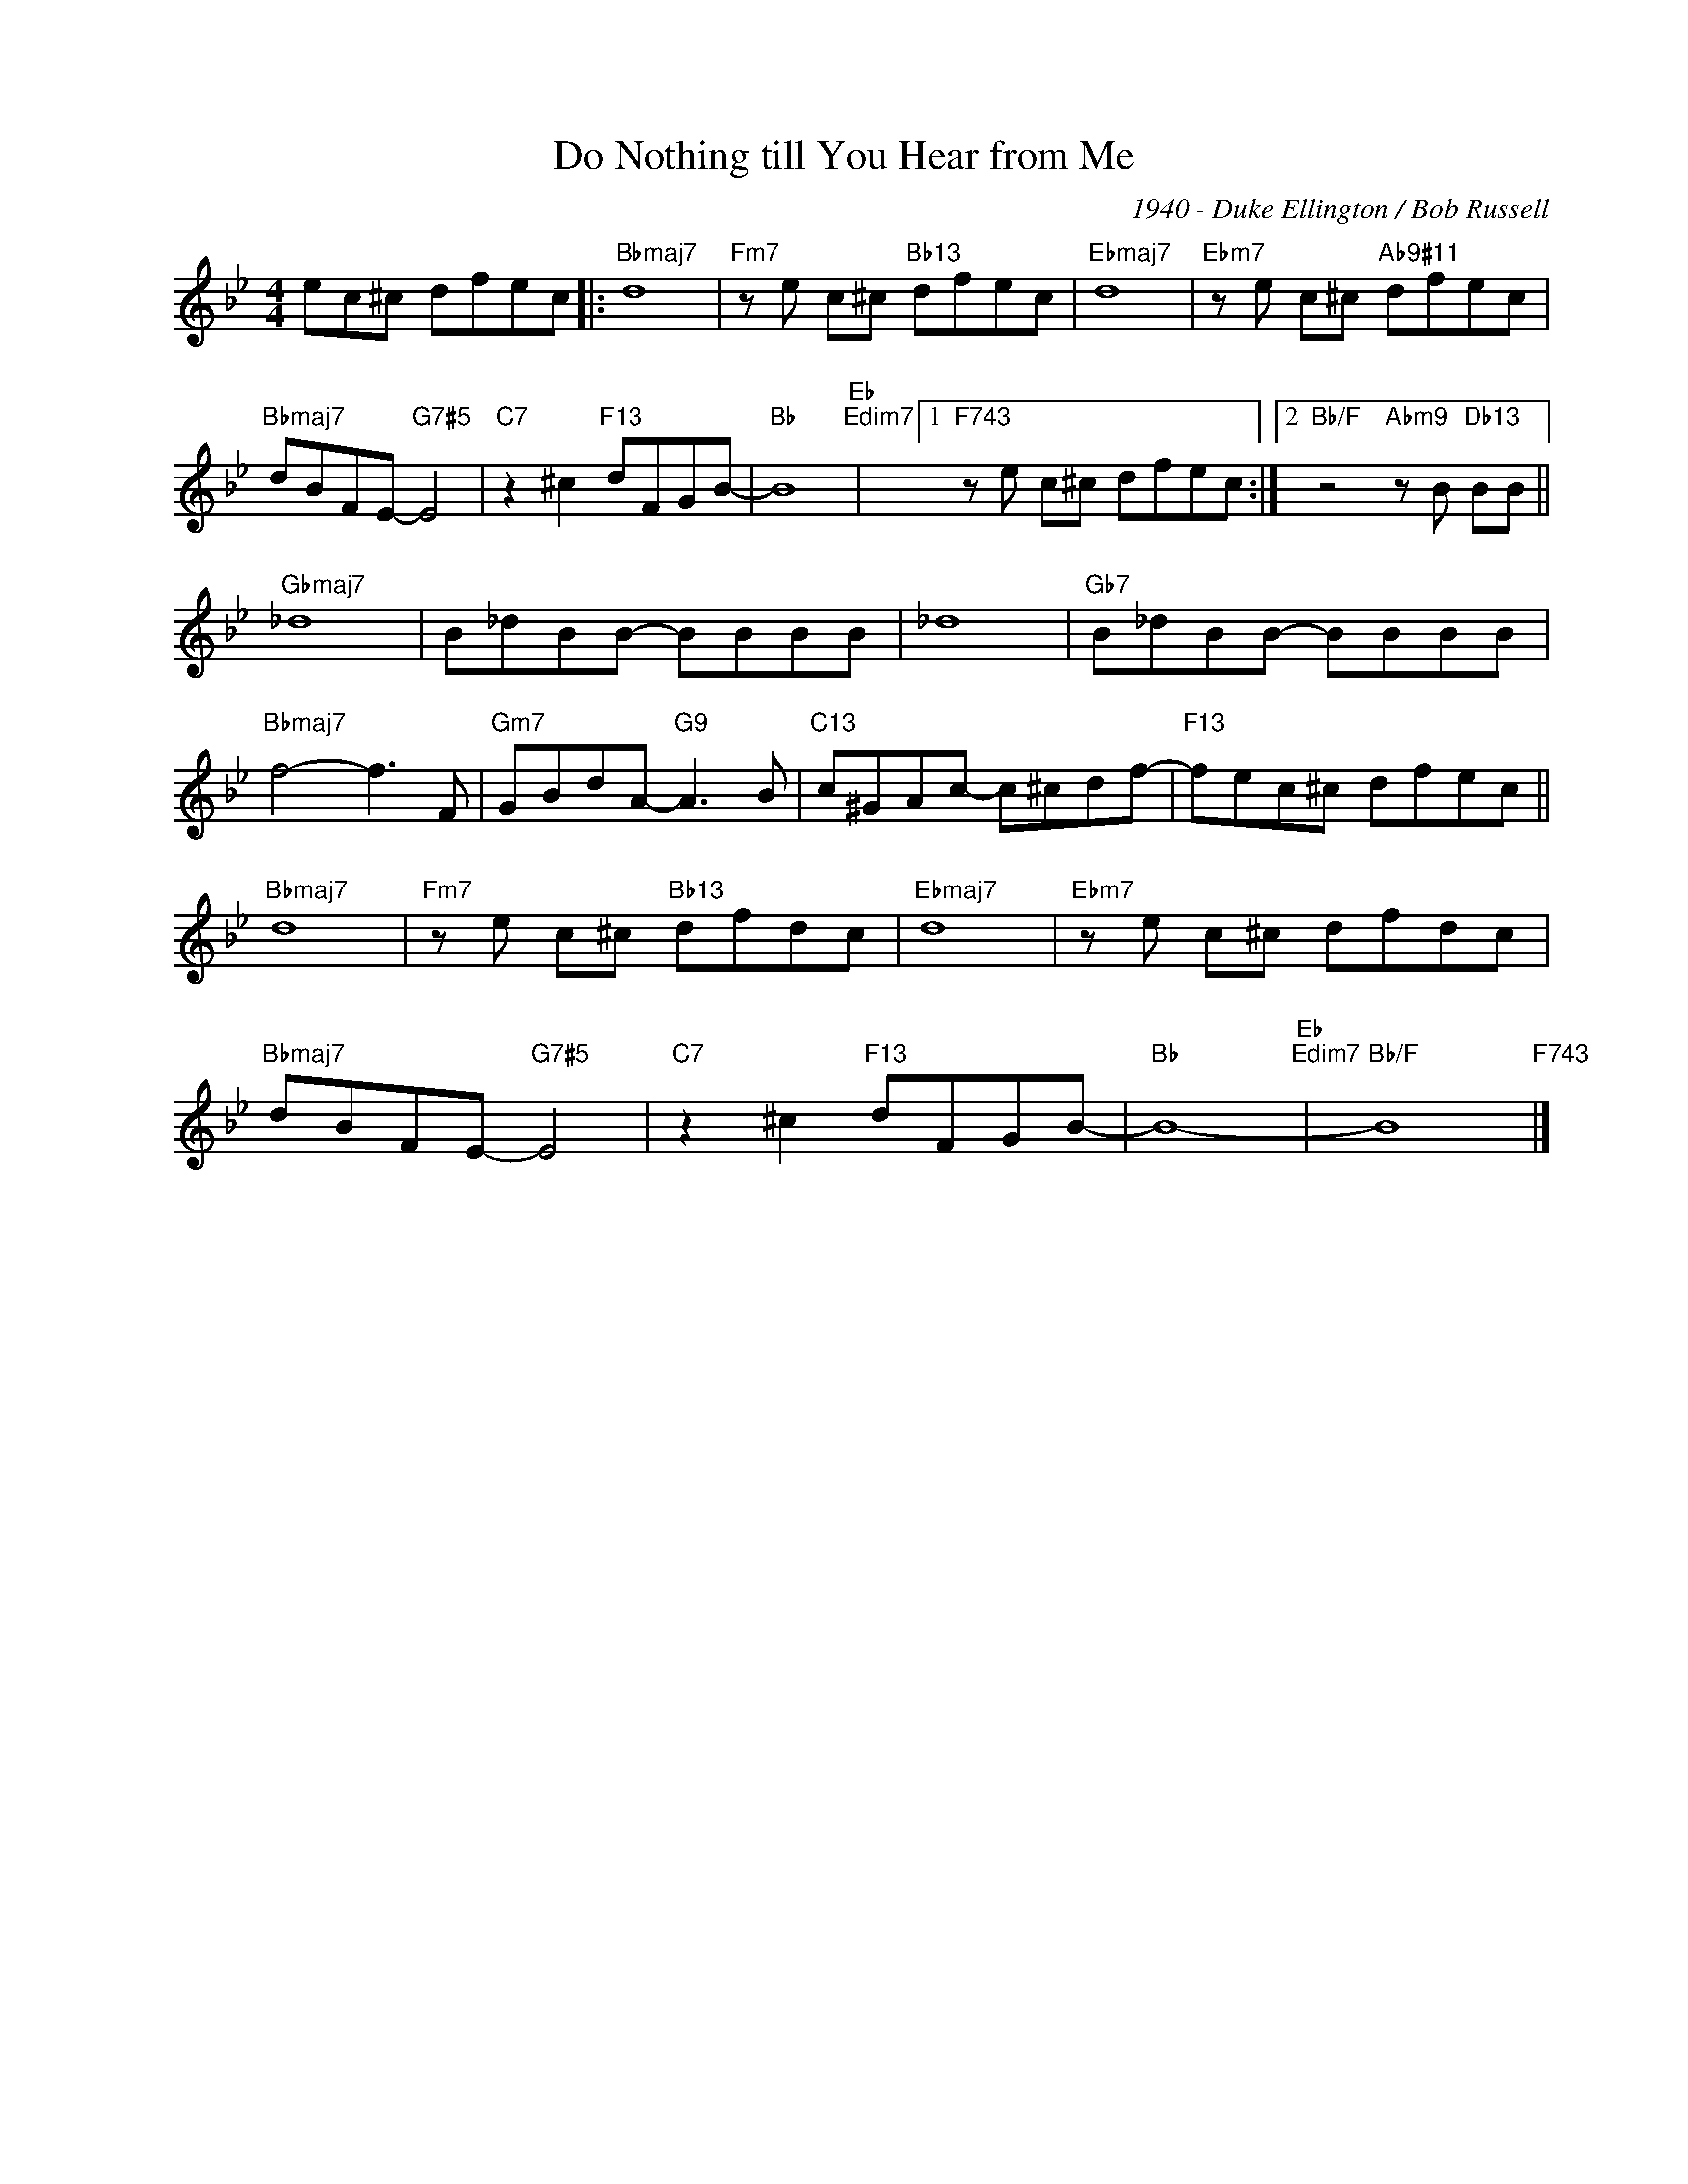 X:1
T:Do Nothing till You Hear from Me
C:1940 - Duke Ellington / Bob Russell
Z:Copyright Â© www.realbook.site
L:1/8
M:4/4
I:linebreak $
K:Bb
V:1 treble nm=" " snm=" "
V:1
 ec^c dfec |:"Bbmaj7" d8 |"Fm7" z e c^c"Bb13" dfec |"Ebmaj7" d8 |"Ebm7" z e c^c"Ab9#11" dfec |$ %5
"Bbmaj7" dBFE-"G7#5" E4 |"C7" z2 ^c2"F13" dFGB- |"Bb" B8"Eb""Edim7" |1"F743" z e c^c dfec :|2 %9
"Bb/F" z4"Abm9" z B"Db13" BB ||$"Gbmaj7" _d8 | B_dBB- BBBB | _d8 |"Gb7" B_dBB- BBBB |$ %14
"Bbmaj7" f4- f3 F |"Gm7" GBdA-"G9" A3 B |"C13" c^GAc- c^cdf- |"F13" fec^c dfec ||$"Bbmaj7" d8 | %19
"Fm7" z e c^c"Bb13" dfdc |"Ebmaj7" d8 |"Ebm7" z e c^c dfdc |$"Bbmaj7" dBFE-"G7#5" E4 | %23
"C7" z2 ^c2"F13" dFGB- |"Bb" B8-"Eb""Edim7" |"Bb/F" B8"F743" |] %26


